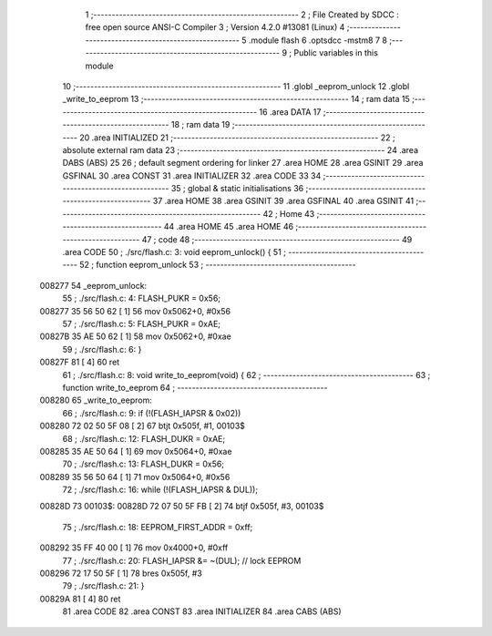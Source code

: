                                       1 ;--------------------------------------------------------
                                      2 ; File Created by SDCC : free open source ANSI-C Compiler
                                      3 ; Version 4.2.0 #13081 (Linux)
                                      4 ;--------------------------------------------------------
                                      5 	.module flash
                                      6 	.optsdcc -mstm8
                                      7 	
                                      8 ;--------------------------------------------------------
                                      9 ; Public variables in this module
                                     10 ;--------------------------------------------------------
                                     11 	.globl _eeprom_unlock
                                     12 	.globl _write_to_eeprom
                                     13 ;--------------------------------------------------------
                                     14 ; ram data
                                     15 ;--------------------------------------------------------
                                     16 	.area DATA
                                     17 ;--------------------------------------------------------
                                     18 ; ram data
                                     19 ;--------------------------------------------------------
                                     20 	.area INITIALIZED
                                     21 ;--------------------------------------------------------
                                     22 ; absolute external ram data
                                     23 ;--------------------------------------------------------
                                     24 	.area DABS (ABS)
                                     25 
                                     26 ; default segment ordering for linker
                                     27 	.area HOME
                                     28 	.area GSINIT
                                     29 	.area GSFINAL
                                     30 	.area CONST
                                     31 	.area INITIALIZER
                                     32 	.area CODE
                                     33 
                                     34 ;--------------------------------------------------------
                                     35 ; global & static initialisations
                                     36 ;--------------------------------------------------------
                                     37 	.area HOME
                                     38 	.area GSINIT
                                     39 	.area GSFINAL
                                     40 	.area GSINIT
                                     41 ;--------------------------------------------------------
                                     42 ; Home
                                     43 ;--------------------------------------------------------
                                     44 	.area HOME
                                     45 	.area HOME
                                     46 ;--------------------------------------------------------
                                     47 ; code
                                     48 ;--------------------------------------------------------
                                     49 	.area CODE
                                     50 ;	./src/flash.c: 3: void eeprom_unlock() {
                                     51 ;	-----------------------------------------
                                     52 ;	 function eeprom_unlock
                                     53 ;	-----------------------------------------
      008277                         54 _eeprom_unlock:
                                     55 ;	./src/flash.c: 4: FLASH_PUKR = 0x56;
      008277 35 56 50 62      [ 1]   56 	mov	0x5062+0, #0x56
                                     57 ;	./src/flash.c: 5: FLASH_PUKR = 0xAE;
      00827B 35 AE 50 62      [ 1]   58 	mov	0x5062+0, #0xae
                                     59 ;	./src/flash.c: 6: }
      00827F 81               [ 4]   60 	ret
                                     61 ;	./src/flash.c: 8: void write_to_eeprom(void) {
                                     62 ;	-----------------------------------------
                                     63 ;	 function write_to_eeprom
                                     64 ;	-----------------------------------------
      008280                         65 _write_to_eeprom:
                                     66 ;	./src/flash.c: 9: if (!(FLASH_IAPSR & 0x02))
      008280 72 02 50 5F 08   [ 2]   67 	btjt	0x505f, #1, 00103$
                                     68 ;	./src/flash.c: 12: FLASH_DUKR = 0xAE;
      008285 35 AE 50 64      [ 1]   69 	mov	0x5064+0, #0xae
                                     70 ;	./src/flash.c: 13: FLASH_DUKR = 0x56;
      008289 35 56 50 64      [ 1]   71 	mov	0x5064+0, #0x56
                                     72 ;	./src/flash.c: 16: while (!(FLASH_IAPSR & DUL));
      00828D                         73 00103$:
      00828D 72 07 50 5F FB   [ 2]   74 	btjf	0x505f, #3, 00103$
                                     75 ;	./src/flash.c: 18: EEPROM_FIRST_ADDR = 0xff;
      008292 35 FF 40 00      [ 1]   76 	mov	0x4000+0, #0xff
                                     77 ;	./src/flash.c: 20: FLASH_IAPSR &= ~(DUL);      // lock EEPROM
      008296 72 17 50 5F      [ 1]   78 	bres	0x505f, #3
                                     79 ;	./src/flash.c: 21: }
      00829A 81               [ 4]   80 	ret
                                     81 	.area CODE
                                     82 	.area CONST
                                     83 	.area INITIALIZER
                                     84 	.area CABS (ABS)

